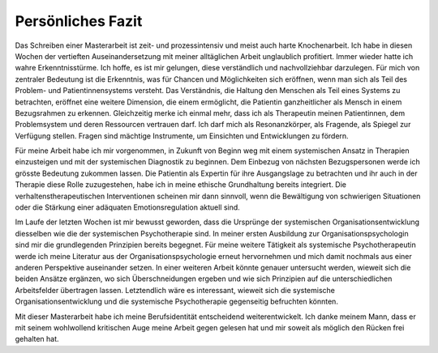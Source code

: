 Persönliches Fazit
^^^^^^^^^^^^^^^^^^

Das Schreiben einer Masterarbeit ist zeit- und prozessintensiv und meist auch
harte Knochenarbeit. Ich habe in diesen Wochen der vertieften
Auseinandersetzung mit meiner alltäglichen Arbeit unglaublich profitiert. Immer
wieder hatte ich wahre Erkenntnisstürme. Ich hoffe, es ist mir gelungen, diese
verständlich und nachvollziehbar darzulegen. Für mich von zentraler Bedeutung
ist die Erkenntnis, was für Chancen und Möglichkeiten sich eröffnen, wenn man
sich als Teil des Problem- und Patientinnensystems versteht. Das Verständnis,
die Haltung den Menschen als Teil eines Systems zu betrachten, eröffnet eine
weitere Dimension, die einem ermöglicht, die Patientin ganzheitlicher als
Mensch in einem Bezugsrahmen zu erkennen. Gleichzeitig merke ich einmal mehr,
dass ich als Therapeutin meinen Patientinnen, dem Problemsystem und deren
Ressourcen vertrauen darf. Ich darf mich als Resonanzkörper, als Fragende, als
Spiegel zur Verfügung stellen. Fragen sind mächtige Instrumente, um Einsichten
und Entwicklungen zu fördern.

Für meine Arbeit habe ich mir vorgenommen, in Zukunft von Beginn weg mit einem
systemischen Ansatz in Therapien einzusteigen und mit der systemischen
Diagnostik zu beginnen. Dem Einbezug von nächsten Bezugspersonen werde ich
grösste Bedeutung zukommen lassen. Die Patientin als Expertin für ihre
Ausgangslage zu betrachten und ihr auch in der Therapie diese Rolle
zuzugestehen, habe ich in meine ethische Grundhaltung bereits integriert. Die
verhaltenstherapeutischen Interventionen scheinen mir dann sinnvoll, wenn die
Bewältigung von schwierigen Situationen oder die Stärkung einer adäquaten
Emotionsregulation aktuell sind.

Im Laufe der letzten Wochen ist mir bewusst geworden, dass die Ursprünge der
systemischen Organisationsentwicklung diesselben wie die der systemischen
Psychotherapie sind. In meiner ersten Ausbildung zur Organisationspsychologin
sind mir die grundlegenden Prinzipien bereits begegnet. Für meine weitere
Tätigkeit als systemische Psychotherapeutin werde ich meine Literatur aus der
Organisationspsychologie erneut hervornehmen und mich damit nochmals aus einer
anderen Perspektive auseinander setzen. In einer weiteren Arbeit könnte genauer untersucht werden, wieweit sich die beiden Ansätze ergänzen, wo sich Überschneidungen ergeben und wie sich Prinzipien auf die unterschiedlichen Arbeitsfelder übertragen lassen. Letztendlich wäre es interessant, wieweit sich die systemische Organisationsentwicklung und die systemische Psychotherapie gegenseitig befruchten könnten. 

Mit dieser Masterarbeit habe ich meine Berufsidentität entscheidend
weiterentwickelt. Ich danke meinem Mann, dass er mit seinem wohlwollend
kritischen Auge meine Arbeit gegen gelesen hat und mir soweit als möglich den
Rücken frei gehalten hat.
